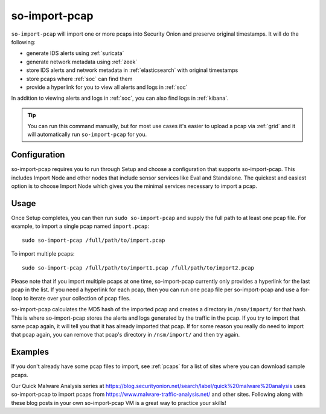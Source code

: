 .. _so-import-pcap:

so-import-pcap
==============

``so-import-pcap`` will import one or more pcaps into Security Onion and preserve original timestamps. It will do the following:

-  generate IDS alerts using :ref:`suricata`
-  generate network metadata using :ref:`zeek`
-  store IDS alerts and network metadata in :ref:`elasticsearch` with original timestamps
-  store pcaps where :ref:`soc` can find them
-  provide a hyperlink for you to view all alerts and logs in :ref:`soc`

In addition to viewing alerts and logs in :ref:`soc`, you can also find logs in :ref:`kibana`.

.. tip::

  You can run this command manually, but for most use cases it's easier to upload a pcap via :ref:`grid` and it will automatically run ``so-import-pcap`` for you.

Configuration
-------------
      
so-import-pcap requires you to run through Setup and choose a configuration that supports so-import-pcap. This includes Import Node and other nodes that include sensor services like Eval and Standalone. The quickest and easiest option is to choose Import Node which gives you the minimal services necessary to import a pcap.

Usage
-----

Once Setup completes, you can then run ``sudo so-import-pcap`` and supply the full path to at least one pcap file. For example, to import a single pcap named ``import.pcap``:

::

    sudo so-import-pcap /full/path/to/import.pcap

To import multiple pcaps:

::

    sudo so-import-pcap /full/path/to/import1.pcap /full/path/to/import2.pcap

Please note that if you import multiple pcaps at one time, so-import-pcap currently only provides a hyperlink for the last pcap in the list. If you need a hyperlink for each pcap, then you can run one pcap file per so-import-pcap and use a for-loop to iterate over your collection of pcap files.

so-import-pcap calculates the MD5 hash of the imported pcap and creates a directory in ``/nsm/import/`` for that hash. This is where so-import-pcap stores the alerts and logs generated by the traffic in the pcap. If you try to import that same pcap again, it will tell you that it has already imported that pcap. If for some reason you really do need to import that pcap again, you can remove that pcap's directory in ``/nsm/import/`` and then try again.

Examples
--------

If you don't already have some pcap files to import, see :ref:`pcaps` for a list of sites where you can download sample pcaps.

Our Quick Malware Analysis series at https://blog.securityonion.net/search/label/quick%20malware%20analysis uses so-import-pcap to import pcaps from https://www.malware-traffic-analysis.net/ and other sites. Following along with these blog posts in your own so-import-pcap VM is a great way to practice your skills!
